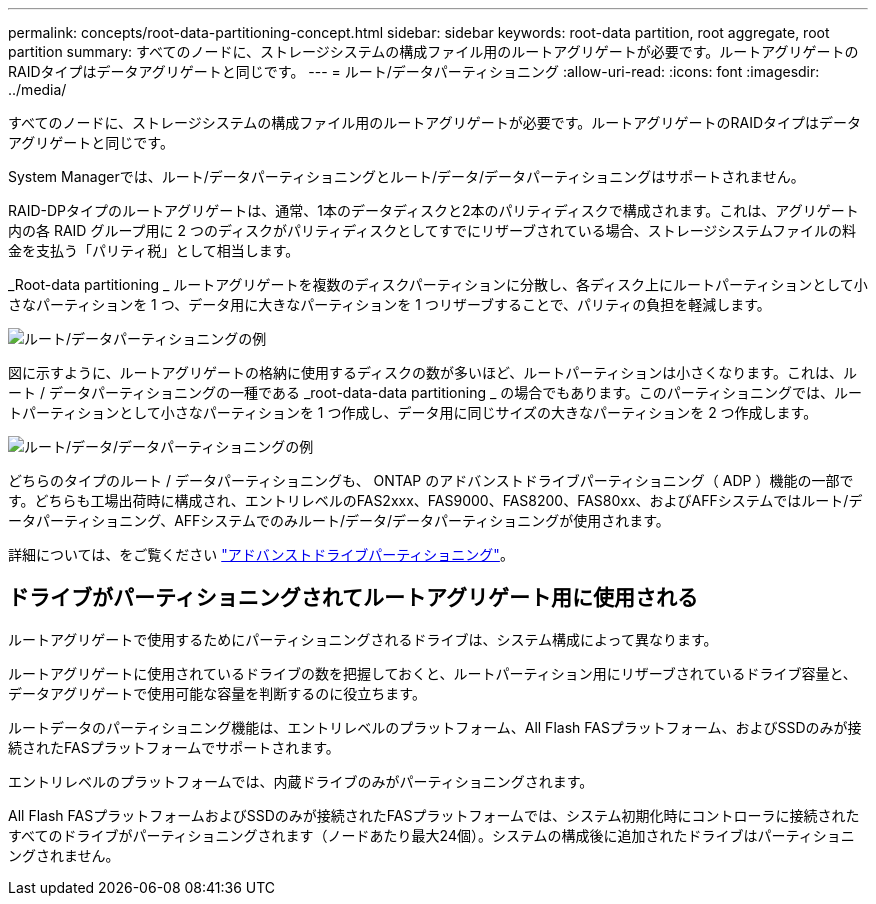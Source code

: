 ---
permalink: concepts/root-data-partitioning-concept.html 
sidebar: sidebar 
keywords: root-data partition, root aggregate, root partition 
summary: すべてのノードに、ストレージシステムの構成ファイル用のルートアグリゲートが必要です。ルートアグリゲートのRAIDタイプはデータアグリゲートと同じです。 
---
= ルート/データパーティショニング
:allow-uri-read: 
:icons: font
:imagesdir: ../media/


[role="lead"]
すべてのノードに、ストレージシステムの構成ファイル用のルートアグリゲートが必要です。ルートアグリゲートのRAIDタイプはデータアグリゲートと同じです。

System Managerでは、ルート/データパーティショニングとルート/データ/データパーティショニングはサポートされません。

RAID-DPタイプのルートアグリゲートは、通常、1本のデータディスクと2本のパリティディスクで構成されます。これは、アグリゲート内の各 RAID グループ用に 2 つのディスクがパリティディスクとしてすでにリザーブされている場合、ストレージシステムファイルの料金を支払う「パリティ税」として相当します。

_Root-data partitioning _ ルートアグリゲートを複数のディスクパーティションに分散し、各ディスク上にルートパーティションとして小さなパーティションを 1 つ、データ用に大きなパーティションを 1 つリザーブすることで、パリティの負担を軽減します。

image:root-data.gif["ルート/データパーティショニングの例"]

図に示すように、ルートアグリゲートの格納に使用するディスクの数が多いほど、ルートパーティションは小さくなります。これは、ルート / データパーティショニングの一種である _root-data-data partitioning _ の場合でもあります。このパーティショニングでは、ルートパーティションとして小さなパーティションを 1 つ作成し、データ用に同じサイズの大きなパーティションを 2 つ作成します。

image:root-data-data.gif["ルート/データ/データパーティショニングの例"]

どちらのタイプのルート / データパーティショニングも、 ONTAP のアドバンストドライブパーティショニング（ ADP ）機能の一部です。どちらも工場出荷時に構成され、エントリレベルのFAS2xxx、FAS9000、FAS8200、FAS80xx、およびAFFシステムではルート/データパーティショニング、AFFシステムでのみルート/データ/データパーティショニングが使用されます。

詳細については、をご覧ください link:https://kb.netapp.com/Advice_and_Troubleshooting/Data_Storage_Software/ONTAP_OS/What_are_the_rules_for_Advanced_Disk_Partitioning["アドバンストドライブパーティショニング"^]。



== ドライブがパーティショニングされてルートアグリゲート用に使用される

ルートアグリゲートで使用するためにパーティショニングされるドライブは、システム構成によって異なります。

ルートアグリゲートに使用されているドライブの数を把握しておくと、ルートパーティション用にリザーブされているドライブ容量と、データアグリゲートで使用可能な容量を判断するのに役立ちます。

ルートデータのパーティショニング機能は、エントリレベルのプラットフォーム、All Flash FASプラットフォーム、およびSSDのみが接続されたFASプラットフォームでサポートされます。

エントリレベルのプラットフォームでは、内蔵ドライブのみがパーティショニングされます。

All Flash FASプラットフォームおよびSSDのみが接続されたFASプラットフォームでは、システム初期化時にコントローラに接続されたすべてのドライブがパーティショニングされます（ノードあたり最大24個）。システムの構成後に追加されたドライブはパーティショニングされません。
